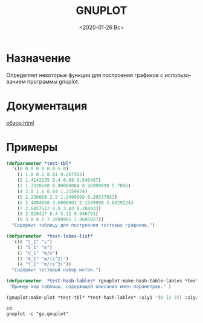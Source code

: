 #+OPTIONS: ':nil *:t -:t ::t <:t H:3 \n:nil ^:t arch:headline
#+OPTIONS: author:t broken-links:nil c:nil creator:nil
#+OPTIONS: d:(not "LOGBOOK") date:t e:t email:nil f:t inline:t num:t
#+OPTIONS: p:nil pri:nil prop:nil stat:t tags:t tasks:t tex:t
#+OPTIONS: timestamp:t title:t toc:t todo:t |:t
#+TITLE: GNUPLOT
#+DATE: <2020-01-26 Вс>
#+AUTHOR:
#+EMAIL: mnasoftv@gmail.com
#+LANGUAGE: ru
#+SELECT_TAGS: export
#+EXCLUDE_TAGS: noexport
#+CREATOR: Emacs 26.3 (Org mode 9.1.9)

* Назначение
Определяет некоторые функции для построения графиков с использованием программы gnuplot.

* Документация 
 [[file:docs/build/gnuplot/html/%D0%BE%D0%B1%D0%B7%D0%BE%D1%80.html][обзор.html]]

* Примеры

#+BEGIN_SRC lisp
(defparameter *test-tbl*
  '((0 0.0 0.0 0.0 5.0)
    (1 1.0 0.1 0.01 9.207355)
    (2 1.4142135 0.4 0.08 9.546487)
    (3 1.7320508 0.90000004 0.26999998 5.7056)
    (4 2.0 1.6 0.64 1.2159874)
    (5 2.236068 2.5 1.2499999 0.20537853)
    (6 2.4494898 3.6000001 2.1599998 3.6029224)
    (7 2.6457512 4.9 3.43 8.284933)
    (8 2.828427 6.4 5.12 9.946791)
    (9 3.0 8.1 7.2899995 7.0605927))
  "Содержит таблицу для построения тестовых графиков.")

(defparameter  *test-labes-list*
  '((0 "t_1" "s")
    (1 "S_1" "m")
    (2 "V_1" "m/s")
    (3 "A_1" "m/(s^2)")
    (4 "Y_1" "m/(s^3)"))
  "Содержит тестовый набор меток.")

(defparameter  *test-hash-lables* (gnuplot:make-hash-table-lables *test-labes-list*)
 "Пример хеш таблицы, содержащей описания имен параметров." )

(gnuplot:make-plot *test-tbl* *test-hash-lables* :x1y1 '(0 (2 3)) :x1y2 '(0 (1 4)))
#+END_SRC

#+BEGIN_SRC shell
cd 
gnuplot -c "gp.gnuplot"
#+END_SRC

